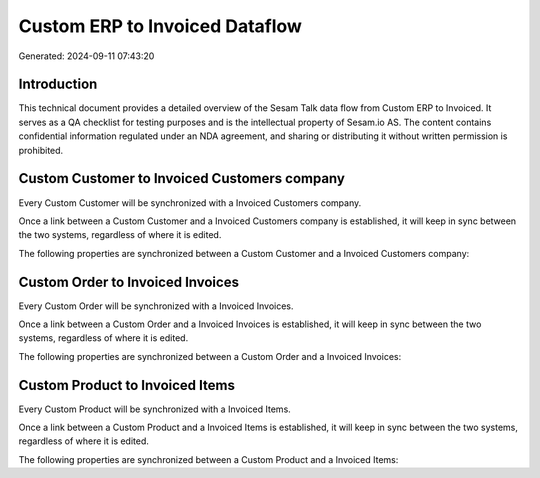 ===============================
Custom ERP to Invoiced Dataflow
===============================

Generated: 2024-09-11 07:43:20

Introduction
------------

This technical document provides a detailed overview of the Sesam Talk data flow from Custom ERP to Invoiced. It serves as a QA checklist for testing purposes and is the intellectual property of Sesam.io AS. The content contains confidential information regulated under an NDA agreement, and sharing or distributing it without written permission is prohibited.

Custom Customer to Invoiced Customers company
---------------------------------------------
Every Custom Customer will be synchronized with a Invoiced Customers company.

Once a link between a Custom Customer and a Invoiced Customers company is established, it will keep in sync between the two systems, regardless of where it is edited.

The following properties are synchronized between a Custom Customer and a Invoiced Customers company:

.. list-table::
   :header-rows: 1

   * - Custom Customer Property
     - Invoiced Customers company Property
     - Invoiced Data Type


Custom Order to Invoiced Invoices
---------------------------------
Every Custom Order will be synchronized with a Invoiced Invoices.

Once a link between a Custom Order and a Invoiced Invoices is established, it will keep in sync between the two systems, regardless of where it is edited.

The following properties are synchronized between a Custom Order and a Invoiced Invoices:

.. list-table::
   :header-rows: 1

   * - Custom Order Property
     - Invoiced Invoices Property
     - Invoiced Data Type


Custom Product to Invoiced Items
--------------------------------
Every Custom Product will be synchronized with a Invoiced Items.

Once a link between a Custom Product and a Invoiced Items is established, it will keep in sync between the two systems, regardless of where it is edited.

The following properties are synchronized between a Custom Product and a Invoiced Items:

.. list-table::
   :header-rows: 1

   * - Custom Product Property
     - Invoiced Items Property
     - Invoiced Data Type

